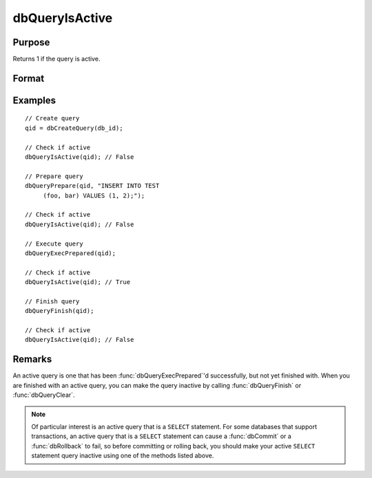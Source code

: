 
dbQueryIsActive
==============================================

Purpose
----------------

Returns 1 if the query is active.

Format
----------------
.. function:: ret = dbQueryIsActive(qid)

    :param qid: query number.
    :type qid: scalar

    :return ret: 1 if the query is active or 0 if not.

    :rtype ret: scalar

Examples
----------------

::

    // Create query
    qid = dbCreateQuery(db_id);

    // Check if active
    dbQueryIsActive(qid); // False

    // Prepare query
    dbQueryPrepare(qid, "INSERT INTO TEST
         (foo, bar) VALUES (1, 2);");

    // Check if active
    dbQueryIsActive(qid); // False

    // Execute query
    dbQueryExecPrepared(qid);

    // Check if active
    dbQueryIsActive(qid); // True

    // Finish query
    dbQueryFinish(qid);

    // Check if active
    dbQueryIsActive(qid); // False

Remarks
-------

An active query is one that has been :func:`dbQueryExecPrepared`'d
successfully, but not yet finished with. When you are finished with an
active query, you can make the query inactive by calling :func:`dbQueryFinish`
or :func:`dbQueryClear`.

.. note:: Of particular interest is an active query that is a ``SELECT``
    statement. For some databases that support transactions, an active query
    that is a ``SELECT`` statement can cause a :func:`dbCommit` or a :func:`dbRollback` to
    fail, so before committing or rolling back, you should make your active
    ``SELECT`` statement query inactive using one of the methods listed above.


